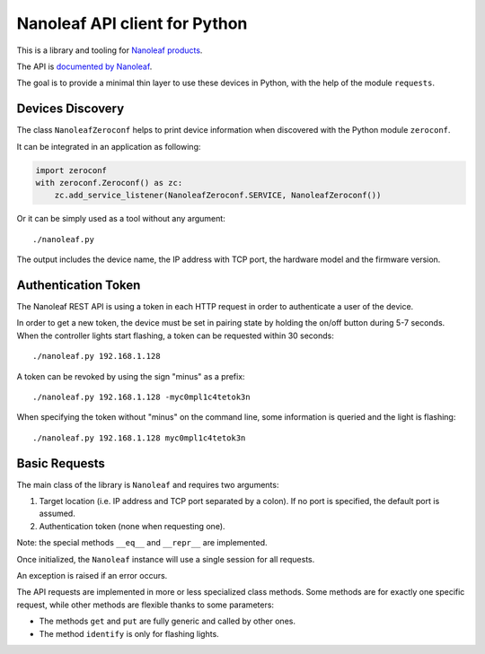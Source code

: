 Nanoleaf API client for Python
==============================

This is a library and tooling for `Nanoleaf products <https://nanoleaf.me>`_.

The API is `documented by Nanoleaf <https://forum.nanoleaf.me/docs>`_.

The goal is to provide a minimal thin layer to use these devices in Python,
with the help of the module ``requests``.


Devices Discovery
-----------------

The class ``NanoleafZeroconf`` helps to print device information
when discovered with the Python module ``zeroconf``.

It can be integrated in an application as following:

.. code-block:: python

   import zeroconf
   with zeroconf.Zeroconf() as zc:
       zc.add_service_listener(NanoleafZeroconf.SERVICE, NanoleafZeroconf())

Or it can be simply used as a tool without any argument::

   ./nanoleaf.py

The output includes the device name, the IP address with TCP port,
the hardware model and the firmware version.


Authentication Token
--------------------

The Nanoleaf REST API is using a token in each HTTP request
in order to authenticate a user of the device.

In order to get a new token, the device must be set in pairing state
by holding the on/off button during 5-7 seconds.
When the controller lights start flashing,
a token can be requested within 30 seconds::

   ./nanoleaf.py 192.168.1.128

A token can be revoked by using the sign "minus" as a prefix::

   ./nanoleaf.py 192.168.1.128 -myc0mpl1c4tetok3n

When specifying the token without "minus" on the command line,
some information is queried and the light is flashing::

   ./nanoleaf.py 192.168.1.128 myc0mpl1c4tetok3n


Basic Requests
--------------

The main class of the library is ``Nanoleaf`` and requires two arguments:

#. Target location (i.e. IP address and TCP port separated by a colon).
   If no port is specified, the default port is assumed.
#. Authentication token (none when requesting one).

Note: the special methods ``__eq__`` and ``__repr__`` are implemented.

Once initialized, the ``Nanoleaf`` instance will use
a single session for all requests.

An exception is raised if an error occurs.

The API requests are implemented in more or less specialized class methods.
Some methods are for exactly one specific request,
while other methods are flexible thanks to some parameters:

* The methods ``get`` and ``put`` are fully generic and called by other ones.
* The method ``identify`` is only for flashing lights.
